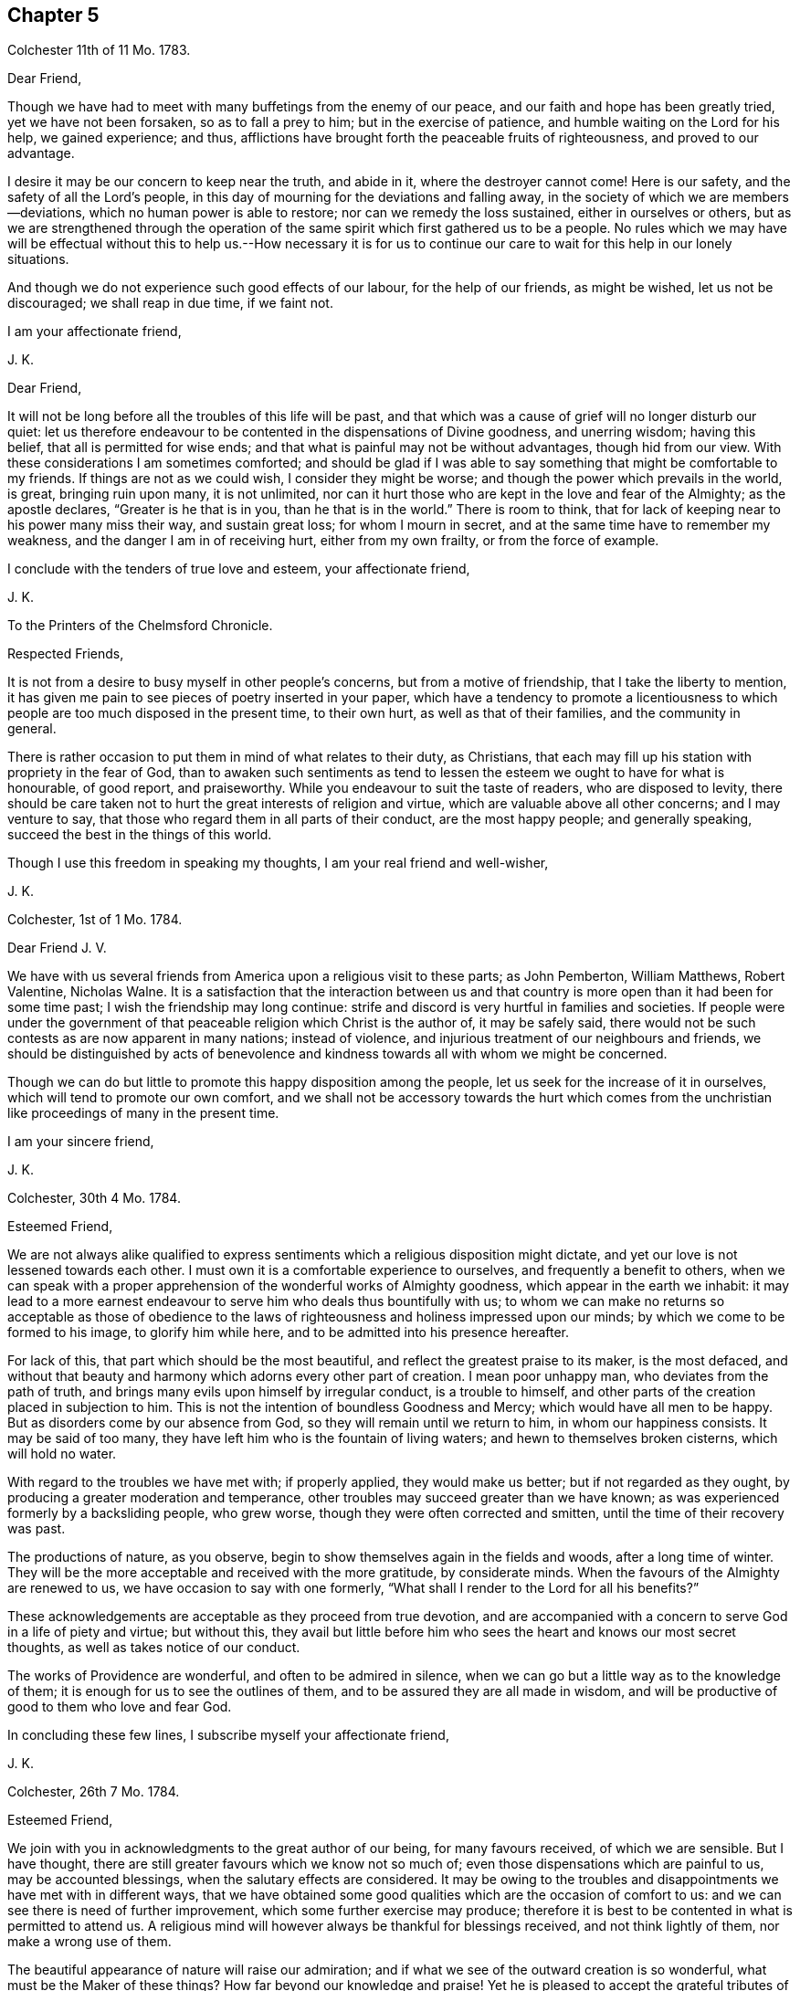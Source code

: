 == Chapter 5

Colchester 11th of 11 Mo. 1783.

Dear Friend,

Though we have had to meet with many buffetings from the enemy of our peace,
and our faith and hope has been greatly tried, yet we have not been forsaken,
so as to fall a prey to him; but in the exercise of patience,
and humble waiting on the Lord for his help, we gained experience; and thus,
afflictions have brought forth the peaceable fruits of righteousness,
and proved to our advantage.

I desire it may be our concern to keep near the truth, and abide in it,
where the destroyer cannot come!
Here is our safety, and the safety of all the Lord`'s people,
in this day of mourning for the deviations and falling away,
in the society of which we are members--deviations,
which no human power is able to restore; nor can we remedy the loss sustained,
either in ourselves or others,
but as we are strengthened through the operation of the
same spirit which first gathered us to be a people.
No rules which we may have will be effectual without this to help us.--How necessary
it is for us to continue our care to wait for this help in our lonely situations.

And though we do not experience such good effects of our labour,
for the help of our friends, as might be wished, let us not be discouraged;
we shall reap in due time, if we faint not.

I am your affectionate friend,

J+++.+++ K.

Dear Friend,

It will not be long before all the troubles of this life will be past,
and that which was a cause of grief will no longer disturb our quiet:
let us therefore endeavour to be contented in the dispensations of Divine goodness,
and unerring wisdom; having this belief, that all is permitted for wise ends;
and that what is painful may not be without advantages, though hid from our view.
With these considerations I am sometimes comforted;
and should be glad if I was able to say something that might be comfortable to my friends.
If things are not as we could wish, I consider they might be worse;
and though the power which prevails in the world, is great, bringing ruin upon many,
it is not unlimited,
nor can it hurt those who are kept in the love and fear of the Almighty;
as the apostle declares, "`Greater is he that is in you, than he that is in the world.`"
There is room to think, that for lack of keeping near to his power many miss their way,
and sustain great loss; for whom I mourn in secret,
and at the same time have to remember my weakness,
and the danger I am in of receiving hurt, either from my own frailty,
or from the force of example.

I conclude with the tenders of true love and esteem, your affectionate friend,

J+++.+++ K.

To the Printers of the Chelmsford Chronicle.

Respected Friends,

It is not from a desire to busy myself in other people`'s concerns,
but from a motive of friendship, that I take the liberty to mention,
it has given me pain to see pieces of poetry inserted in your paper,
which have a tendency to promote a licentiousness to which
people are too much disposed in the present time,
to their own hurt, as well as that of their families, and the community in general.

There is rather occasion to put them in mind of what relates to their duty,
as Christians, that each may fill up his station with propriety in the fear of God,
than to awaken such sentiments as tend to lessen
the esteem we ought to have for what is honourable,
of good report, and praiseworthy.
While you endeavour to suit the taste of readers, who are disposed to levity,
there should be care taken not to hurt the great interests of religion and virtue,
which are valuable above all other concerns; and I may venture to say,
that those who regard them in all parts of their conduct, are the most happy people;
and generally speaking, succeed the best in the things of this world.

Though I use this freedom in speaking my thoughts, I am your real friend and well-wisher,

J+++.+++ K.

Colchester, 1st of 1 Mo. 1784.

Dear Friend J. V.

We have with us several friends from America upon a religious visit to these parts;
as John Pemberton, William Matthews, Robert Valentine, Nicholas Walne.
It is a satisfaction that the interaction between us and that country
is more open than it had been for some time past;
I wish the friendship may long continue:
strife and discord is very hurtful in families and societies.
If people were under the government of that peaceable
religion which Christ is the author of,
it may be safely said,
there would not be such contests as are now apparent in many nations;
instead of violence, and injurious treatment of our neighbours and friends,
we should be distinguished by acts of benevolence
and kindness towards all with whom we might be concerned.

Though we can do but little to promote this happy disposition among the people,
let us seek for the increase of it in ourselves,
which will tend to promote our own comfort,
and we shall not be accessory towards the hurt which comes from
the unchristian like proceedings of many in the present time.

I am your sincere friend,

J+++.+++ K.

Colchester, 30th 4 Mo. 1784.

Esteemed Friend,

We are not always alike qualified to express sentiments
which a religious disposition might dictate,
and yet our love is not lessened towards each other.
I must own it is a comfortable experience to ourselves,
and frequently a benefit to others,
when we can speak with a proper apprehension of the wonderful works of Almighty goodness,
which appear in the earth we inhabit:
it may lead to a more earnest endeavour to serve him who deals thus bountifully with us;
to whom we can make no returns so acceptable as those of obedience
to the laws of righteousness and holiness impressed upon our minds;
by which we come to be formed to his image, to glorify him while here,
and to be admitted into his presence hereafter.

For lack of this, that part which should be the most beautiful,
and reflect the greatest praise to its maker, is the most defaced,
and without that beauty and harmony which adorns every other part of creation.
I mean poor unhappy man, who deviates from the path of truth,
and brings many evils upon himself by irregular conduct, is a trouble to himself,
and other parts of the creation placed in subjection to him.
This is not the intention of boundless Goodness and Mercy;
which would have all men to be happy.
But as disorders come by our absence from God,
so they will remain until we return to him, in whom our happiness consists.
It may be said of too many, they have left him who is the fountain of living waters;
and hewn to themselves broken cisterns, which will hold no water.

With regard to the troubles we have met with; if properly applied,
they would make us better; but if not regarded as they ought,
by producing a greater moderation and temperance,
other troubles may succeed greater than we have known;
as was experienced formerly by a backsliding people, who grew worse,
though they were often corrected and smitten, until the time of their recovery was past.

The productions of nature, as you observe,
begin to show themselves again in the fields and woods, after a long time of winter.
They will be the more acceptable and received with the more gratitude,
by considerate minds.
When the favours of the Almighty are renewed to us,
we have occasion to say with one formerly,
"`What shall I render to the Lord for all his benefits?`"

These acknowledgements are acceptable as they proceed from true devotion,
and are accompanied with a concern to serve God in a life of piety and virtue;
but without this,
they avail but little before him who sees the heart and knows our most secret thoughts,
as well as takes notice of our conduct.

The works of Providence are wonderful, and often to be admired in silence,
when we can go but a little way as to the knowledge of them;
it is enough for us to see the outlines of them,
and to be assured they are all made in wisdom,
and will be productive of good to them who love and fear God.

In concluding these few lines, I subscribe myself your affectionate friend,

J+++.+++ K.

Colchester, 26th 7 Mo. 1784.

Esteemed Friend,

We join with you in acknowledgments to the great author of our being,
for many favours received, of which we are sensible.
But I have thought, there are still greater favours which we know not so much of;
even those dispensations which are painful to us, may be accounted blessings,
when the salutary effects are considered.
It may be owing to the troubles and disappointments we have met with in different ways,
that we have obtained some good qualities which are the occasion of comfort to us:
and we can see there is need of further improvement,
which some further exercise may produce;
therefore it is best to be contented in what is permitted to attend us.
A religious mind will however always be thankful for blessings received,
and not think lightly of them, nor make a wrong use of them.

The beautiful appearance of nature will raise our admiration;
and if what we see of the outward creation is so wonderful,
what must be the Maker of these things?
How far beyond our knowledge and praise!
Yet he is pleased to accept the grateful tributes of his poor weak creatures,
who are placed in the midst of these stupendous works,
and intended to partake of a glory and happiness suitable
to the state of spirits which are to live forever,
in the enjoyment of more excellent pleasures than this world can afford.
What an advantage it will be to us to be prepared, by suitable discipline,
for the enjoyment of this good, in a future state.

As you observe, agreement in sentiment is the strength of friendship;
and it is pleasing to meet with a friend to whom we can
impart our thoughts without fear of contradiction.
Yet there is sometimes a disagreement, even between good men,
which my be without any hurt, as there is a proper condescension to each other.
A benefit may come from it, by the exercise of some Christian virtues,
which could not appear without it.

With regard to the liberty of our minds;
what we experience in ourselves and see in others, confirms to us,
that the great author of our being has thought fit to give freedom to the human mind,
so that we are not compelled to do evil, any more than to do good.
The course we take is not by force, but persuasion;
though it must be allowed that education and example will
have great influence upon us to determine our conduct.
By long continuance in a good way, it will become more easy;
as it will be difficult if not impossible, humanly speaking,
for such as have been long in an evil course, to leave it.
Habits may be contracted which are not without great difficulty laid aside; it is true,
the evil which comes upon us is from the misuse of the liberty we enjoy;
but it is not possible to avoid making a wrong use of this liberty,
unless we are assisted by a supernatural power.
We are frail creatures, more apt to do wrong than right,
and have occasion often to pray for his help who is the promised Saviour of his people.
The more we are concerned to seek for this in the secret of our minds,
(where it is to be found) the better we shall succeed in our choice of what is right,
and be enabled to shun what is wrong.
For lack of an application to this help, so many do amiss,
as not having power without it to do right.
It is therefore an unspeakable benefit to us to be sensible of our weakness,
and from whom our help comes.

To correct our passions, so that they may not carry us to any excess,
and to keep our inclinations within due bounds,
is the most important business we have to be concerned in,
but this requires constant watchfulness, and continual help from above.

Having said thus much on a serious subject, and increased the length of my letter,
I shall conclude with tenders of kind love, your sincere friend,

J+++.+++ K.

Colchester, 7th 9 Mo. 1784.

Dear Friend,

We spent about three weeks in Holland; were two first days at Amsterdam;
and had two meetings at Rotterdam.
A pretty many sober people attended,
and the meetings at both places were to our satisfaction.

The number of friends in Amsterdam is now very small, about six persons,
who may be reckoned of the society, with a few children.
None remain in Rotterdam; but there is a meetinghouse, which we found useful.
Some English merchants were at the meetings, and several preachers,
of different societies; who understanding the English,
there was not occasion for our being assisted by an interpreter, as in Amsterdam;
and having some knowledge of the Dutch,
I endeavoured to express myself to the people in their own language,
and found improvement in it, during the little time of our stay.

We met with religious persons in various places, whom we visited in their houses;
and had our journey been further extended, should have found more,
to whom our message would have been acceptable.
If I am not mistaken, there are many seeking people in several parts of this country,
and likewise in Germany,
who have a good understanding of what is essential to their everlasting welfare,
and are not contented with the bare form and ceremonies of religion.

After giving you this short account of my journey, I have not more to add,
except kind love, in which I remain your affectionate friend,

J+++.+++ K.

Colchester, 1st of 11 Mo. 1784.

Esteemed Friend,

I fear it will happen to the Dutch, as it has happened,
to kingdoms and states before them,
who had obtained great riches by means of commerce and trade;
that they will forget their former condition,
and while they are complaining of other nations, for being too assuming and high,
will be too much exalted themselves, which may occasion great troubles.
I only mention this as my opinion; I have great love for them,
and it will give me pleasure to hear of their welfare; but I consider,
it is with nations as with families and individuals,
when they deviate from rules of temperance and moderation,
and are not kept in the fear of the Almighty, that a declension comes,
and finally a fall from that state which they had not made a proper use of.

I remain your sincere friend,

J+++.+++ K.

My esteemed Friend S. T.

I have frequently had to remember the comfortable opportunities we had together,
through the Lord`'s goodness; wherein a harmony of spirit was experienced,
which tended to promote the cause in which we were engaged.
Though a laborious exercise was required at times on our own account,
as well as of others, I trust it was not without its advantage.
Such is the state of things in the present time that the sensible mind cannot
be without mourning for the great falling away which appears among us as a society.

Our petition had need to be to him who is able to help,
even our Lord and Saviour Jesus Christ,
that he would be with us to help and preserve in this day of tidal,
so that we may not lose our integrity, nor be less concerned for our own good,
nor for the good of others than we have been in times past.
If we should see one fall on the right hand, and another on the left;
and great alterations happen in families and meetings; Truth is unchangeable,
and will be a means of preservation to those who abide in it.
It is for lack of "`keeping near the Truth, and walking in it as obedient children,
that loss has been sustained,
and not because the Truth is less efficacious than in times past.

I make these remarks in the same freedom wherein we conversed together,
when our sentiments were so much alike,
as to bring us near to each other in that love which many waters cannot quench,
nor time nor space diminish: in this we find comfort, whether we are together,
or it is ordered, in the Lord`'s good providence, that we are far separated.
It is well to be contented in all the dispensations
of unerring goodness who knows what is best for us:
and, as we have often found,
that which is contrary to our inclination has proved to our advantage,
beyond the more pleasing circumstances of our lives;
and if we had not met with frequent trials, and close exercises,
we should not have had the experience, nor stability,
which is needful for our support in the fresh conflicts and painful occurrences of life.
There is no room to complain of the long continuance, nor sharpness of trials,
which are for our refinement, and to make us fit to help others,
who may be in danger of sustaining loss for lack of the like experience.

If we should be so happy as to fill up our stations in the church,
consistent with the Divine will,
and continue our course steadfastly in the fear of the Lord,
there will be a reward for us, with all the Lord`'s faithful people,
which will abundantly make amends.

In the hope of this I remain your true friend, and fellow-labourer,
and companion in the service of the Truth,
which is more precious to us than worldly considerations.

J+++.+++ K.

Colchester, 11th of 1 Mo. 1785.

Dear Friend G. D.

You have been frequently in my remembrance, with an increasing regard and esteem;
which makes me desire to hear from you again, when your leisure will admit:
Though we cannot remove difficulties, which attend us in our various stations,
we may encourage one another by a friendly interaction,
which makes me value the correspondence of my friends;
it affords me comfort to hear from them, and to be informed of their welfare;
especially in these times of difficulty and danger.
As we have room to hope through the Lord`'s goodness,
our feet have been turned into a path of safety.
What is there so much to be desired, as that we may be helped to persevere in it?
Because we know the crown is to be received at the end of the race,
and that all the labour of former times may be lost,
if we are sot concerned to hold fast our integrity,
and approve ourselves faithful to him who has called us.

It may be a comfort to remember, in every dispensation,
that what we meet with always tends to our good, when rightly improved.
If it was not for repeated exercises,
we should not be prepared to fill our stations in the house,
nor be qualified to speak a word of comfort to such as mourn, or, by good counsel,
direct the feet of those who are ready to stray.
Our trials are not in vain;
the fruits of them will be profitable beyond what we at present can discern,
and an excellent reward received when they shall all be over.

I am with the tenders of true love,
your affectionate friend and companion in the labour and fellowship of the gospel,

J+++.+++ K.

Colchester, 20th 1 Mo. 1785.

Respected Cousin,

It is pleasant to hear of your cousin being so well recovered of his hurt;
we are liable to meet with hurts to our bodies, which are a trial of patience;
we are likewise in danger of receiving hurts to our minds,
by the prevalence of evil inclinations, which we have more occasion to be afraid of,
than of outward hurt: bodily harms we may desire to be preserved from,
yet we see they are permitted to attend the best as well as the worst of men:
but the harms which come to our minds are from our own misconduct;
for lack of a due attention to that grace which is given for our instruction and preservation;
so that when we do amiss, we acknowledge our faults, and say, we should not have done so.
The hurt which comes from sin, is the greatest of all hurt which can attend us.

What you say on the present new taxes is agreeable to my judgment;
it becomes us to meet them in a spirit of patience;
considering the loss we may sustain by this means, as a slight correction,
compared with what is deserved for manifold transgression.
And if the troubles which are permitted to come upon us have not the desired effect,
there is room to expect some greater will attend, in a different way.

The state of religious societies, not excepting our own, is to be lamented;
I fear there is a great decay of Christian piety, for lack of which,
people are taking undue liberties, to their great hurt,
and the loss of that strength and stability which
comes from a humble walking in the fear of the Lord.

I am your affectionate cousin,

J+++.+++ K.

Colchester, 29th 1 Mo.

Much esteemed Friend,

If we may form an idea of God`'s love from what is felt in our minds,
we may conclude that nothing but love can proceed from him to his creation;
and that all the unhappiness attending us, comes from counteracting his laws,
and being estranged from him by wicked works.
To say that a certain number of his rational creatures
are ordained by him to everlasting misery,
and a certain number chosen to be happy, without any regard to their conduct,
is contrary to the Divine attributes, and the whole tenour of the Holy Scriptures;
though some things are met with which exceed the human understanding,
they do not contradict our sense of Truth, and of what is lovely and excellent.
I therefore do not approve of this doctrine; but rather wish to feel my heart enlarged,
so as to be always willing to help my friends and all mankind,
as far as may lie in my power; considering them as the objects of Divine compassion,
and by no means ordained to be lost.

It is true, though we experience this love to all,
we cannot be united with such who act inconsistent with their own peace and happiness;
but are sorrowful on their account, and reserve our friendship,
and more close connection, for those who are better disposed.

Much has been said to lessen, and bring into disesteem, the Christian religion,
and the excellent writings which inform us of it;
but it stands upon a better foundation than to be
hurt by what evil men may urge against it;
and would be a great benefit to mankind,
was there a disposition to listen to its dictates, and obey its laws.

This I am certain of, we should use no violence towards others,
because they differ from us in sentiment,
or their mode of worship is not the same with ours;
but be willing to allow to others the liberty we desire to have ourselves.
There have been too many instances of intolerance among Christians:
even those who professed to be reformed from the errors of an apostate church,
have been unkind to such as differed from them in some outward circumstances,
endeavouring to compel them to a uniformity.
I hope it will not be in our society: whenever it is, we shall go from our principles,
and not be actuated by that benevolent mind, which is the cause or harmony among us,
by which we are united beyond what outward creeds and confessions could effect.

Having made these remarks, in reply to what I met with in your letter,
I shall mention my thoughts on the favourable condition as to outward circumstances,
in which we are placed.
I consider it as no small benefit in the decline of life,
to have sufficient for our accommodation,
and something to spare for the relief of our friends and neighbours,
who are in straightened circumstances.
Whom shall we thank for this favour but our Almighty friend and benefactor,
by whose providence we have been protected from our earliest time;
and by the assistance of whose grace we have been enabled to choose the
path which tends to promote our comfort and happiness in this world,
as also in that which is to come.
There is nothing we have more to desire,
than that we may be preserved to the end of our time in this way.

As we have found occasion for watchfulness in time past,
we shall still find it to be necessary; our youth has had its trials,
as likewise our middle age; and now we are further advanced in years,
there will be trials attending us; so that it may be said,
our life is filled with exercises and trials,
and that we always stand in need of the Divine assistance
to be joined with our feeble endeavours.

I remain your affectionate friend,

J+++.+++ K.

Colchester, 17th 4 Mo. 1785

Esteemed Friend,

The long continued cold weather we had in the winter
puts me in mind of the privileges we enjoy,
above many of our fellow creatures;
which I hope will tend to excite grateful acknowledgments to the providence of the Almighty,
who has thus furnished us with accommodations,
so that we have been screened from the inclemency of the weather,
and were not under the necessity of exposing ourselves, early and late,
for the sake of a maintenance.

It was a pinching time to many poor people,
and had it not been for the kind assistance of some humane persons,
their distress must have been greater.
We have room to think there has always been poor, and that there always will be:
some made so by their own misconduct and lack of care;
others through the pressure of sickness and age:
these are indeed the greatest objects (of compassion),
though the other sort are not to be excluded from our notice and help.

The present temperate weather is very acceptable, and is what we have wished for,
as a comfort to our weak frame; but to have the mind preserved in a temperate condition,
free from storms which come from the indulgence of irregular desires,
is a still greater advantage, and what we have occasion to pray for.
We may leave the disposal of events, as to outward circumstances,
to the great author of nature,
and endeavour to be contented in what is permitted to attend,
knowing that outward suffering cannot hurt the mind, which is depending upon God,
and preserved in his fear.
There are few, if any, who have known the benefit of a peaceful mind,
but would rather lose all the comforts of this life, than be deprived of it.
The case of David, when great sorrows were upon him for his transgressions,
was harder than that of Job; who was under the afflicting hand of the Almighty,
as a trial upon him, in which he had not the rebukes of a wounded conscience,
but was preserved in patience.
It helps to reconcile troubles to us,
when we can consider they are not come by means of our own willful neglect or disobedience,
but in the permission of a Providence,
which frequently brings forth good out of temporal evil.

I am inclined to say further,
concerning that pernicious doctrine of election and reprobation which some have imbibed.
It is matter of wonder that there should be in the human mind such a sentiment,
concerning the great Sovereign of the universe, and Saviour of men,
as that he has ordained a certain number of his rational creatures to everlasting punishment,
without any fault of theirs, by which they might deserve it.
Not having a liberty to do right, I see not how they can be punished for doing wrong:
but as this is not to be reconciled with the attributes of justice, goodness, and love,
it is no principle for us to approve of.
Let us wish to feel our hearts more enlarged in love,
which we think comes from God towards our brethren,
considering them as objects of his compassion;
and if any are in a reprobate state it is not by any ordination of God,
but through a resistance of his grace, which was offered to them, but rejected,
till hardness followed.

As to the disposition of forgiving such as injure us,
which Christ our Lord recommended both by his example and doctrine,
it may be placed among the choicest of Christian virtues;
it brings peace where it prevails, and prevents mischief to, families and societies:
when we see the contrary prevailing,
it is because the Christian spirit is not enough prevailing
among those who make profession of this excellent religion.
We know no outward profession, either among those who are called Roman Catholics,
or Protestants, will entitle to the character of true Christians;
it is only as the spirit of Christ influences our minds,
and effects a change of our dispositions, that we become his true followers.

Thus I am apt to express my thoughts; if I have said the same in former letters,
I hope it will be excused.
I am your affectionate friend,

J+++.+++ K.

19th 7th Mo. 1785.

Esteemed Friend,

What you say concerning the writer of certain poems is remarkable.
I am apt to think it only means, that he uses no outward forms of prayer;
it is not possible that any pious person can be without
a disposition to ask for the Divine assistance:
though it is not always necessary to make use of words to express our needs,
we shall not be without secret petitions, which will be available with the Almighty,
and more efficacious than the most excellent forms that can be used,
without a due sense of need.

A religious person is so far from not using prayer,
that his life is very much filled up with it; as breathing is the support of the body,
so prayer is the support of the mind: the soul cannot live to God without prayer,
any more than we can live in this world without breathing.
I allow there may be some singular cases:
but even where but little or no devotion appears,
these may not be so much without prayer as we apprehend.
However, we are under the notice of a good and gracious Benefactor,
who sees the frame of our minds,
and requires not more of us than he will enable to perform.

I conclude with the tenders of kind love, your sincere friend,

J+++.+++ K.

Colchester, 10th 12 Mo. 1785.

Dear Cousin J. M.

When I heard of your being returned from your late journey,
and of your continued weakness, I was inclined to write a few lines,
wishing to be further informed concerning your health: as likewise to express my desire,
that this affliction may be so sanctified to you,
as to bring to a nearer acquaintance with that good
which is the comfort of the sincere-hearted,
even the fellowship of our Lord and Saviour Jesus Christ.

It helps to reconcile bodily weakness and ailments, when we consider,
thus it pleases the Divine goodness to deal with us;
and that afflictions are permitted to attend for wise purposes,
which we cannot comprehend; it maybe for our refinement,
and making more fit for a heavenly inheritance.
If we experience help to cast our care upon the Lord, it will be a great favour:
though his hand should be heavy upon us, there is room to trust in his goodness,
because he always hears the petitions of his people, that put their trust in him:
these have to say,
it is good to wait the Lord`'s time for help and deliverance in affliction,
from which none are free however privileged, as to earthly accommodations.

Those whose minds are softened by frequent exercises,
and made sensible of their weakness, are disposed to sympathize with the afflicted,
whether in body or mind.
And this, I trust, is the motive of my writing at this time to my respected cousin,
of whose recovery I shall be glad to hear, if consistent with the Divine will.

I am your affectionate cousin,

J+++.+++ K.

Colchester.

Respected Friend,

When the meeting`'s conclusion upon any business which may be under consideration,
is not as we might wish, there must be the exercise of patience;
we must not be offended with our friends because
they do not wholly agree with us in sentiment.
I have no doubt it is best for us to bear with each other in this state of weakness,
and sacrifice our own ease and pleasure to the good of the society,
in which we shall have a reward from him, who has taught us by his example,
not to make returns of unkindness to such as may displease us.

I join you in your desire for the continuance of peace and harmony;
but we should consider, this is not to be maintained effectually,
but by our attending to the practice of what we know to be right:
our fellowship does not wholly depend on a conformity to outward rules
and orders which may be established for the government of our society,
but upon obedience to the laws of truth in our minds; as the apostle says,
"`If we walk in the light, as God is in the light, we have fellowship one with another,
and the blood of Jesus Christ, his Son, cleanses us from all sin.`"
It is of great consequence to us to walk in the way which
tends to promote our interest in the Divine favour,
as well as to preserve the harmony which should be among brethren.
I am inclined to add, that if the late proceeding is not such as you approve of, yet,
if the intention is good (as I hope it is) let us judge favourably of it.

I remain with true regard, your affectionate well-wishing friend,

J+++.+++ K.

Dear Friend,

I am inclined to send you my cordial salutation in the love of Christ,
which I feel at times to enlarge my heart towards my friends and neighbours,
and all mankind; and this I wish for an increase of,
more than for an increase of earthly riches.

Though we are far separated,
it is not any space of sea or land that can terminate
a friendship which has taken its rise,
and is continued, in harmony of spirit, without views of outward advantage:
the remarks in your letter meet with my concurrence; I am ready to say, What remains,
but that we endeavour, with the help of Divine grace,
to live up to the light and knowledge received?
It is a great blessing to know the truth,
but to live up to that knowledge is a benefit so necessary,
that without it we may still be as unprofitable servants, who knowing the master`'s will,
have not prepared ourselves to do it.

From your true friend,

J+++.+++ K.

Colchester, 3rd 10 Mo. 1785.

Esteemed Friend,

It gives us pleasure to be informed of your late journey; whenever we take such journeys,
or even if they are much shorter,
and are favoured to return in safety to our habitations,
there is cause of thankfulness to the good Providence
by which we have been preserved and protected.
It is also to be considered as an additional blessing
to have a comfortable dwelling to return to,
and a family preserved, in a good degree, from the disturbances of irregular conduct.
This, I trust, is our experience; yet we have no room to expect to be free from troubles,
which are the attendants of all, even the best of men, often for the sake of others,
in whose sorrows they partake.

It is found true that there are no joys here, free from a mixture of grief;
when all we meet with becomes sweetened to us,
so that we can humbly submit to the Divine will,
and take the cup allotted us without complaint, it will be a happy experience.

I subscribe myself as formerly, your affectionate friend,

J+++.+++ K.

Colchester, 30th 11 Mo. 1785.

Dear Friend J. R.

Though we have to meet with many changes, and are often in afflictions,
inward and outward, let us put our trust in the Lord our God, who is unchangeable.
It is a comfort to consider that the power from which our troubles come, is limited;
but the power by which we are preserved is unlimited.
And, as the prophet had to declare, the Lord will be with us while we be with him,
if we seek him he will be found of us; it is only as we forsake him,
that he will forsake us: so that there is room for all to be encouraged,
who are disposed to serve him, let their circumstance or condition be as it may.
None are so high as not to stand in need of the Divine regard,
nor any so low as to be unnoticed by him, who is the father of the fatherless,
and as a husband to the widow.
My writing thus is contrary to my expectation,
though on a subject which often employs my thoughts, and I desire it may be so;
but after all,
I am afraid lest the cares and concerns of this life (if not on my own account,
yet on the account of others) should take up my attention too much.
This concern is also attending your mind, when a variety of engagements are met with,
relating to the provision of outward things,
as well as your care for the good of those to whom you are allied.
There is need of this, in order to wait for supplies of Divine aid,
and not to depend upon our own strength.
It is seen, by the hurt some have received, how liable we are to miss our way;
even the best are liable to fall from a good state, unless a watchfulness is continued:
the loss which may be sustained comes gradually; little harms make way for great harms,
till at length some have come to make shipwreck of faith, and a good conscience.

With desires for your welfare and preservation,
and that true comfort may attend you in times of affliction,
from the giver of all comfort, I remain your affectionate friend,

J+++.+++ K.

Colchester, 27th 3 Mo. 1786.

Esteemed Friend,

Your reflections often occasion thoughts which are useful,
as well as afford encouragement in concerns which lie heavy upon me,
while I am using endeavours to serve some of my friends,
who appear to be in need of assistance:
I find myself not able to bear great encumbrances, and therefore must use prudence,
and act according to my strength.

I approve of your intention to withdraw from business;
some employ is necessary for the sake of health, both of body and mind;
but in the concluding part of life it is proper to have a time of recess,
as much as can well be, from the cares of this world, which must soon be left altogether.
I doubt not there will be some useful employ to fill up your vacant time,
to your own satisfaction, and the benefit of your friends.

There is comfort in reflecting on past deliverances,
and commemorating in our minds the merciful dealings of a gracious Saviour;
who has been with us from the early part of life, and supported to a peaceful retreat.
If we are not without our troubles, let us remember they are good for us.
It is to be desired that we may take the cup of affliction, and say with the good man,
the Lord gave, and he has taken away; blessed be the name of the Lord!

I am your sincere friend,

J+++.+++ K.

Colchester, 27th 10 Mo. 1786.

Dear Aunt,

We wish your son comfort in his change of condition; I have no doubt it will be so,
as he is preserved in the Lord`'s fear and counsel;
without this there is no true comfort to be known in any condition,
and with it every state, whether married or unmarried, is sanctified to us.
He is now entering into new concerns, which call for attention:
his good example will have an influence towards promoting
the peace and welfare of his near connection,
and as they walk together with care,
the discharge of religious duty being their principal concern,
that blessing will attend which makes truly rich, and adds no sorrow with it,
which is my desire for them more than for an increase of earthly treasure.

I remain your affectionate kinsman,

J+++.+++ K.

Colchester, 15th of 11 Mo. 1786.

Esteemed Friend W. P.

As you observe, health of body is a great blessing,
it requires some care and skill to make a right use of it:
I think they act unwisely who indulge themselves in a luxurious way of living,
which may drive from their thoughts the shortness and uncertainty of their time,
but can never give true happiness to the mind:
health and strength are given for a better purpose.
We shall fill up our ranks in society in a far more consistent manner,
when we endeavour to promote the happiness of our
fellow creatures at the expense of our own ease;
not supposing we live for ourselves only, but for the good of others,
who are in such a condition as to need help.
If people were thus disposed there would not be so many foolish diversions contrived;
which are below the dignity of man; other ways of spending our time (which is precious,
and of great importance) more rational, and more conducive to health of body and mind,
would be adopted.
But many things are not as we could wish; we can see what is wrong, but to regulate this,
and keep all in due order, is the work which of ourselves we are not able to accomplish.
Let us be earnest in our petitions to the Father of Mercies, and God of all Grace;
that he would help us through the intercession of his beloved son, Jesus Christ,
our great high Priest and Mediator,
to steer our course with safety in the midst of dangers and difficulties,
which attend us in this probationary state; so that we may have to say, in our measure,
with the apostle, "`I have fought a good fight, I have finished my course,
I have kept the faith, henceforth there is laid up for me a crown of righteousness,
which the Lord, the righteous Judge, shall give me in that day.`"

This is a most desirable experience,
to be preferred before all the riches and greatness of a transitory world,
but not to be expected from our nature, which seeks for comfort in earthly things,
and is confined to sensual gratifications.
When we are disposed to look beyond the confines of time,
and seek to lay up treasure in heaven, it is from a Divine visitation and call; which,
though not always attended to,
I doubt not is extended in a way and manner beyond the reach of human comprehension:
upon which is founded our belief of the doctrine of rewards and punishments.

I observe what you say concerning wars, which are met with in all places:
why they are thus taking place is beyond the reach of our understanding,
further than this,
that we have no doubt they proceed from the depravity of the human mind,
and not from the good Spirit of God, which proclaims, "`Peace on earth,
and good will to men:`" but there is another spirit, which is of a destroying nature,
both to body and mind, too much prevailing among men.
I am ready to say, how can Christians fight, in whose minds the Spirit of Christ prevails?
Will they not be more ready to do good to each other than hurt?
Taking away the lives one of another is not reconcilable
with the peaceable religion of the Saviour of men.
But we have to consider, that the name or title of Christian,
will not make us Christians; as the apostle says, "`He is not a Jew,
that is one outwardly, neither is that circumcision which is outward in the flesh,
but he is a Jew who is one inwardly, and circumcision is that of the heart,
in the spirit and not in the letter, whose praise is net of men, but of God.`"

The religion of Christ, no doubt, is a spiritual religion;
and actuates the mind to whatever is praise-worthy and excellent,
when it is embraced in its full extent:
but the outward form of it is only like the shadow to the substance.

Though war is not compatible with the religion of a crucified Saviour,
I do not think that every one who is engaged in war,
is excluded from a state of salvation: the grace of God is universal,
and appears to all men, teaching us, that denying ungodliness and worldly lusts,
we should live soberly, righteously, and godly, in this present world.

Many pious men have been in the condition of soldiers,
who were not convinced of the unlawfulness of bearing arms:
it becomes us to be cautious in forming our judgment concerning the state of these.

Having now exceeded the usual bounds of a letter,
I shall conclude with subscribing myself your affectionate friend,

J+++.+++ K.

Colchester, 1 Mo. 19th, 1787.

Dear Friend J. V--f.

We see friendship formed with views of outward advantage,
terminates when the cause of it no longer subsists;
but the love between those who truly fear God, is not depending on earthly changes,
but continues the same in adversity and prosperity; and is not lost by absence.
It may truly be said,
the comfort we have to experience in each other comes
from our obedient walking in the Truth;
and not from an outward profession, or agreement in sentiment, barely.

My desire for you is, that you may happily come to embrace the Truth, in the love of it,
which no change of circumstance can deprive you of;
and by this you will not be rendered unfit to fill up your place in society,
or discharge your duty in a civil capacity towards your relations and friends,
but be made more useful to them.

I remain your affectionate friend,

J+++.+++ K
